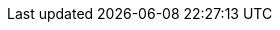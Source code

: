 // BEGIN -- inclusion -- {module-partials}_attributes-module.adoc
//  Usage:  Here we define module specific attributes. It is invoked during the compilation of a page,
//          making all attributes available for use on the page.
//  UsedBy: {root-partials}_std_cbl_hdr.adoc

// BEGIN::module page attributes
:module: {lang-mod-swift}
:module-partials: {param-module}:partial$
:packageNm: couchbase-lite-swift
:snippet: {snippets-content--swift}
:source-language: {lang-name-swift}
:url-issues: {url-issues-swift}
:example-callouts: {module-partials}_callouts.adoc
// SET full maintenance version number
:maintenance: 0
:version-maintenance: {version}.{maintenance}{tag}


// END::module page attributes


// BEGIN - Set attributes pointing to API references for this module
:api-pfx:
:sep: #/

:url-api-references: {url-api-references-swift}
:url-api-references-classes: {url-api-references}/Classes/
:url-api-references-enums: {url-api-references}/Enums/
:url-api-references-protocols: {url-api-references}/Protocols/
:url-api-references-structs: {url-api-references}/Structs/
:url-api-references-swift-sep: {sep}s:18CouchbaseLiteSwift



// Supporting Data Type Classes
:url-api-class-array: {url-api-references-classes}{api-pfx}ArrayObject.html[ArrayObject]
:url-api-class-mutablearray: {url-api-references-classes}{api-pfx}MutableArrayObject.html[MutableArrayObject]
:url-api-class-dictionary: {url-api-references-classes}{api-pfx}DictionaryObject.html[DictionaryObject]
:url-api-class-mutabledictionary: {url-api-references-classes}{api-pfx}MutableDictionaryObject.html[MutableDictionaryObject]


// DATABASE CLASSES

:url-api-references-database: {url-api-references-classes}{api-pfx}Database.html
:url-api-class-database: {url-api-references-database}[Database]
:url-api-method-database: {url-api-references-database}{url-api-references-swift-sep}8Database
:url-api-method-database-close: {url-api-method-database}C5closeyyKF[Database.close()]
:url-api-method-database-delete: {url-api-method-database}C6deleteyyKF:[Database.delete()]





// Begin -- DatabaseConfiguration
:url-api-references-databasecfg: {url-api-references-structs}{api-pfx}DatabaseConfiguration.html
:url-api-class-databasecfg: {url-api-references-databasecfg}[{api-pfx}DatabaseConfiguration]
:url-api-struct-databasecfg: {url-api-references-databasecfg}{url-api-references-swift-sep}21DatabaseConfiguration
:url-api-method-databasecfg: {url-api-struct-databasecfg}[DatabaseConfiguration]
:url-api-method-databasecfg-setdir: {url-api-struct-databasecfg}C9directorySSvp[DatabaseConfiguration.directory()]
:url-api-method-databasecfg-encryption: {url-api-struct-databasecfg}V13encryptionKeyAA010EncryptionG0OSgvp[DatabaseConfiguration.encryptionKey()]
// End -- DatabaseConfiguration

:url-api-method-database-save-doc: {url-api-references-database}{url-api-references-swift-sep}8DatabaseC12saveDocumentyyAA07MutableF0CKF[Database.saveDocument(_:)]

:url-api-method-database-save-concctrl: {url-api-references-database}{url-api-references-swift-sep}8DatabaseC12saveDocument_18concurrencyControlSbAA07MutableF0C_AA011ConcurrencyH0OtKF[Database.saveDocument(_:concurencyControl:)]

:url-api-method-database-save-conflict: {url-api-references-database}{sep}C12saveDocument_15conflictHandlerSbAA07MutableF0C_SbAG_AA0F0CSgtctKF[Database.saveDocument(_:conflictHandler:)]

// deprecated 2.8
:url-api-method-database-compact: [Database.compact()]
//
// :url-api-method-database-compact: {url-api-method-database}C7compactyyKF[Database.compact()]
:url-api-method-database-copy: {url-api-method-database}eC4copy8fromPath02toD010withConfigySS_SSAA0D13ConfigurationCSgtKFZ[Database.copy()]

:url-api-method-database-change-encryption-key: {url-api-method-database}C19changeEncryptionKeyyyAA0fG0OSgKF[Database.changeEncryptionKey()]

:url-api-method-database-setloglevel: {url-api-method-database}C11setLogLevel_6domainyAA0fG0O_AA0F6DomainOtFZ[Database.setLogLevel()]

:url-api-method-database-performMaintenance: {url-api-method-database}C18performMaintenance4typeyAA0F4TypeO_tKF[Database.performMaintenance()]

:url-api-method-database-deletedoc-doc: {url-api-method-database}s:18CouchbaseLiteSwift8DatabaseC14deleteDocumentyyAA0F0CKF[Database.deleteDocument(_:)]

:url-api-method-database-deletedoc-concctrl: {url-api-method-database}s:18CouchbaseLiteSwift8DatabaseC14deleteDocument_18concurrencyControlSbAA0F0C_AA011ConcurrencyH0OtKF[Database.deleteDocument(_:concurrencyControl:)]

// links for documents pages
:url-api-references-document: {url-api-references-classes}{api-pfx}Document.html
:url-api-method-document: {url-api-references-document}{url-api-references-swift-sep}8Document
:url-api-class-document: {url-api-references-document}[Document]
:url-api-method-document-tomutable: {url-api-method-document}C9toMutableAA0fD0CyF[Document.toMutable()]
:url-api-method-document-contains: {url-api-method-document}C8contains3keySbSS_tF[Document.Contains(key:)]

:url-api-method-document-getdate: {url-api-method-document}C4date6forKey10Foundation4DateVSgSS_tF[Document.date()]
:url-api-method-document-getfloat: {url-api-method-document}C5float6forKeySfSS_tF[Document.float()]
:url-api-method-document-getint: {url-api-method-document}C3int6forKeySiSS_tF[Document.int()]

:url-api-method-database-getdocument: {url-api-method-database}C8document6withIDAA8DocumentCSgSS_tF[Database.document(withID:)]
:url-api-method-database-save: {url-api-method-database}C12saveDocumentyyAA07MutableF0CKF[Database.save()]

:url-api-references-dictionary: {url-api-references-classes}{api-pfx}DictionaryObject.html
:url-api-class-dictionary: {url-api-references-dictionary}[property accessors]
:url-api-references-mutabledocument: {url-api-references-classes}{api-pfx}MutableDocument.html
:url-api-class-mutabledocument: {url-api-references-mutabledocument}[MutableDocument()]
:url-api-method-mutabledocument: {url-api-references-mutabledocument}{url-api-references-swift-sep}15MutableDocument
:url-api-method-mutabledocument-init: {url-api-method-mutabledocument}CACycfc[MutableDocument()]
:url-api-method-mutabledocument-initid: {url-api-method-mutabledocument}C2idACSSSg_tcfc[MutableDocument(String id)]



// QUERY RELATED CLASSES and METHODS

// Query class and methods
:url-api-classes-query-pfx: {url-api-references-classes}{api-pfx}Query.html
:url-api-class-query: {url-api-classes-query-pfx}[{api-pfx}Query]
:url-api-method-query-explain: {url-api-classes-query-pfx}{url-api-references-swift-sep}5QueryC7explainSSyKF[explain()]
:url-api-method-query-execute: {url-api-classes-query-pfx}{url-api-references-swift-sep}5QueryC7executeAA9ResultSetCyKF[execute()]

// Expression class and methods
// :url-api-references-query-classes: {url-api-references-classes}[Query Class index]
:url-api-classes-expression-pfx: {url-api-references-classes}{api-pfx}Expression.html
:url-api-class-expression: {url-api-classes-expression-pfx}[{api-pfx}Expression]

:url-api-classes-query-expression-pfx: {url-api-classes-expression-pfx}
:url-api-classes-query-expression: {url-api-classes-query-expression-pfx}[Expression]
:url-api-classes-query-expression-comparators: {url-api-classes-query-expression-pfx}[Expression Comparators]
:url-api-method-expression-pfx: {url-api-references-protocols}ExpressionProtocol.html{sep}

:url-api-method-expression-like: {url-api-method-expression-pfx}{url-api-references-swift-sep}18ExpressionProtocolP4likeyAaB_pAaB_pF[like(_:)]
:url-api-method-expression-collate: {url-api-method-expression-pfx}{url-api-references-swift-sep}18ExpressionProtocolP7collateyAaB_pAA09CollationE0_pF[Collate()]

// ArrayFunction class and methods
:url-api-classes-query-arrayfunction-pfx: {url-api-references-classes}{api-pfx}ArrayFunction.html
:url-api-classes-query-arrayfunction: {url-api-classes-query-arrayfunction-pfx}[{api-pfx}ArrayFunction]
:url-api-classes-query-arrayfunction-collection-ops: {url-api-references-classes}ArrayExpression.html[Array Collection Operators]
:url-api-method-arrayfunction-pfx: {url-api-classes-query-arrayfunction-pfx}{sep}

:url-api-classes-query-select-pfx: {url-api-references-classes}Select.html
:url-api-classes-query-select: {url-api-classes-query-select-pfx}[Select]
:url-api-method-select-pfx: {url-api-classes-query-select-pfx}{sep}

// API Results Class and methods

:url-api-classes-result-pfx: {url-api-references-classes}{api-pfx}Result.html
:url-api-class-result: {url-api-classes-result-pfx}[{api-pfx}Result]
:url-api-method-result-toJSON: {url-api-classes-result-pfx}{sep}{api-pfx}s:18CouchbaseLiteSwift6ResultC6toJSONSSyF[result.toJSON()]

// Function class and methods
//
:url-api-classes-function-pfx: {url-api-references-classes}Function.html
:url-api-class-function: {url-api-classes-function-pfx}[Function]
:url-api-method-function-lower: {url-api-classes-function-pfx}{url-api-references-swift-sep}8FunctionC5loweryAA18ExpressionProtocol_pAaE_pFZ[lower()]
:url-api-method-function-count: {url-api-classes-function-pfx}{url-api-references-swift-sep}8FunctionC5countyAA18ExpressionProtocol_pAaE_pFZ[count()]

// Where class and methods
//
:url-api-classes-where-pfx: {url-api-references-classes}{api-pfx}Where.html
:url-api-class-where: {url-api-classes-where-pfx}[Where]

// orderby class and methods
//
:url-api-classes-orderby-pfx: {url-api-references-classes}{api-pfx}OrderBy.html
:url-api-class-orderby: {url-api-classes-orderby-pfx}[OrderBy]

// GroupBy class and methods
//
:url-api-classes-groupby-pfx: {url-api-references-classes}{api-pfx}GroupBy.html
:url-api-class-groupby: {url-api-classes-groupby-pfx}[GroupBy]

// URLEndpointConfiguration

:url-api-references-urlendpointconfiguration: {url-api-references-classes}{api-pfx}URLEndpointListenerConfiguration.html

:url-api-class-urlendpointconfiguration: {url-api-references-urlendpointconfiguration}[URLEndpointListenerConfiguration]

:url-api-references-urlendpointlistener: {url-api-references-classes}{api-pfx}URLEndpointListener.html

:url-api-references-urlendpointlistener-property: {url-api-references-urlendpointlistener}{url-api-references-swift-sep}19URLEndpointListener
:url-api-property-urlendpointlistener-status: {url-api-references-urlendpointlistener-property}C6statusAC16ConnectionStatusVvp[status]
:url-api-class-connection-status: {url-api-references-classes}URLEndpointListener/{api-pfx}ConnectionStatus.html[ConnectionStatus]
:url-api-property-urlendpointlistener-urls: {url-api-references-urlendpointlistener-property}C4urlsSay10Foundation3URLVGSgvp[urls]
:url-api-class-urlendpointlistener: {url-api-references-urlendpointlistener}[URLEndpointListener]

:url-api-references-tlsidentity: {url-api-references-classes}TLSIdentity.html

:url-api-class-tlsidentity: {url-api-references-tlsidentity}[TLSIdentity]

:url-api-method-tls-identity-import: {url-api-references-tlsidentity}{url-api-references-swift-sep}11TLSIdentityC14importIdentity8withData8password5labelAC10Foundation0H0V_SSSgSStKFZ[importIdentity()]

:url-api-method-tls-identity-create: {url-api-references-tlsidentity}{url-api-references-swift-sep}11TLSIdentityC14createIdentity9forServer10attributes10expiration5labelACSb_SDyS2SG10Foundation4DateVSgSStKFZ[CreateIdentity()]

:url-api-method-tls-identity-get: {url-api-references-tlsidentity}{sep}/s:18CouchbaseLiteSwift11TLSIdentityC8identity9withLabelACSgSS_tKFZ[identity(withLabel:)]

:url-api-method-tls-identity-get-withId: {url-api-references-tlsidentity}{sep}/s:18CouchbaseLiteSwift11TLSIdentityC8identity12withIdentity5certsACSo03SecG3Refa_SaySo0i11CertificateJ0aGSgtKFZ[identity(withIdentity:certs:)]

:url-api-class-urlendpointconfiguration: {url-api-references-urlendpointconfiguration}[URLEndpointListenerConfiguration]

:url-api-references-urlendpointconfiguration-property: {url-api-references-urlendpointconfiguration}{url-api-references-swift-sep}32URLEndpointListenerConfiguration

:url-api-references-urlendpointconfiguration-port: {url-api-references-urlendpointconfiguration-property}C4ports6UInt16VSgvp[port]

:url-api-references-urlendpointconfiguration-netwk-iface: {url-api-references-urlendpointconfiguration-property}C16networkInterfaceSSSgvp[networkInterface]

:url-api-references-urlendpointconfiguration-database: {url-api-references-urlendpointconfiguration-property}C8databaseAA8DatabaseCvp[database]

:url-api-references-urlendpointconfiguration-initdb: {url-api-references-urlendpointconfiguration-property}C8databaseAcA8DatabaseC_tcfc[init(database:)]

:url-api-references-urlendpointconfiguration-disable-tls: {url-api-references-urlendpointconfiguration-property}C10disableTLSSbvp[disableTLS]

:url-api-references-urlendpointconfiguration-tls-id: {url-api-references-urlendpointconfiguration-property}C11tlsIdentityAA11TLSIdentityCSgvp[tlsIdentity]

:url-api-references-urlendpointconfiguration-delta-sync: {url-api-references-urlendpointconfiguration-property}C15enableDeltaSyncSbvp[enableDeltaSync]

:url-api-references-urlendpointconfiguration-auth: {url-api-references-urlendpointconfiguration-property}C13authenticatorAA0E13Authenticator_pSgvp[authenticator]
// diag: Env+Module {param-module}


:url-api-class-ListenerPasswordAuthenticator: {url-api-references-classes}{api-pfx}/ListenerPasswordAuthenticator.html[ListenerPasswordAuthenticator]
:url-api-class-ListenerCertificateAuthenticator: {url-api-references-classes}{api-pfx}/ListenerCertificateAuthenticator.html[ListenerCertificateAuthenticator]


// Replicator API
:url-api-references-replicator: {url-api-references-classes}Replicator.html
:url-api-class-replicator: {url-api-references-replicator}[Replicator]
:url-api-properties-replicator: {url-api-references-replicator}{url-api-references-swift-sep}10Replicator
:url-api-method-replicator: {url-api-properties-replicator}

:url-api-constructor-replicator-init-config: {url-api-references-replicator}{url-api-references-swift-sep}10ReplicatorC6configAcA0D13ConfigurationC_tcfc[init(config:)]

:url-api-method-replicator-add-change-listener: {url-api-references-replicator}{url-api-references-swift-sep}10ReplicatorC17addChangeListeneryAA0G5TokenCyAA0dF0VcF[addChangeListener(_:)]
:url-api-method-replicator-rmv-change-listener: {url-api-references-replicator}{sep}/s:18CouchbaseLiteSwift10ReplicatorC20removeChangeListener9withTokenyAA0gI0C_tF[removeChangeListener(withToken:)]

:url-api-method-replicator-getPendingDocumentIds: {url-api-method-replicator}C18pendingDocumentIdsShySSGyKF[Replicator.pendingDocumentIds()]

[Replicator.pendingDocumentIds()]
:url-api-method-replicator-isDocumentPending: {url-api-method-replicator}C17isDocumentPendingySbSSKF[Replicator.isDocumentPending()]


:url-api-method-replicator-start: {url-api-references-replicator}{url-api-references-swift-sep}10ReplicatorC5startyyF[start()]
:url-api-method-replicator-stop: {url-api-references-replicator}{url-api-references-swift-sep}10ReplicatorC4stopyyF[stop()]

// Replicator Status
:url-api-references-replicator-status: {url-api-references-classes}Replicator/Status.html
:url-api-properties-replicator-status-pfx: {url-api-references-replicator-status}{url-api-references-swift-sep}10ReplicatorC6Status

:url-api-properties-replicator-status: {url-api-properties-replicator-status-pfx}[Status]
:url-api-enum-replicator-activity: {url-api-properties-replicator-status-pfx}V8activityAC13ActivityLevelOvp[Activity]
:url-api-enum-replicator-progress: {url-api-properties-replicator-status-pfx}V8progressAC8ProgressVvp[Progress]
:url-api-enum-replicator-error: {url-api-properties-replicator-status-pfx}V5errors5Error_pSgvp[Error]


// :url-api-enum-replicator-status: {url-api-references-classes}Replicator/Status.html[Status struct]
// :url-api-enum-replicator-activity: {url-api-references-classes}Replicator/ActivityLevel.html[ActivityLevel enum]
// :url-api-enum-replicator-progress: {url-api-references-classes}Replicator/Progress.html[Progress struct]


// ReplicatorConfiguration API
:url-api-references-replicator-config: {url-api-references-classes}ReplicatorConfiguration.html

:url-api-class-replicator-config: {url-api-references-replicator-config}[ReplicatorConfiguration]

:url-api-constructor-replicator-config-db-tgt: {url-api-references-replicator-config}{url-api-references-swift-sep}23ReplicatorConfigurationC8database6targetAcA8DatabaseC_AA8Endpoint_ptcfc[init(database:, target:)]

:url-api-constructor-replicator-config-cfg: {url-api-references-replicator-config}{url-api-references-swift-sep}23ReplicatorConfigurationC6configA2C_tcfc[init(datbase:, target:)]

:url-api-prop-replicator-config-auth: {url-api-references-replicator-config}{url-api-references-swift-sep}23ReplicatorConfigurationC13authenticatorAA13Authenticator_pSgvp[authenticator]

:url-api-prop-replicator-config-cont: {url-api-references-replicator-config}{url-api-references-swift-sep}23ReplicatorConfigurationC10continuousSbvp[continuous]

:url-api-prop-replicator-config-rep-type: {url-api-references-replicator-config}{url-api-references-swift-sep}23ReplicatorConfigurationC14replicatorTypeAA0dG0Ovp[replicatorType]

:url-api-prop-replicator-config-autopurge: {url-api-references-replicator-config}{url-api-references-swift-sep}23ReplicatorConfigurationV15enableAutoPurgeSbvp[enableAutoPurge]

:url-api-prop-replicator-config-setPinnedServerCertificate: {url-api-references-replicator-config}{url-api-references-swift-sep}23ReplicatorConfigurationC23pinnedServerCertificateSo03SecH3RefaSgvp[setPinnedServerCertificate()]

// Begin Replicator Retry Config
:url-api-prop-replicator-config-setHeartbeat: {url-api-references-replicator-config}{url-api-references-swift-sep}23ReplicatorConfigurationC9heartbeatSdvp[heartbeat()]
:url-api-prop-replicator-config-getHeartbeat: {url-api-prop-replicator-config-setHeartbeat}
:url-api-prop-replicator-config-setMaxAttempts: {url-api-references-replicator-config}{url-api-references-swift-sep}23ReplicatorConfigurationC10maxAttemptsSivp[maxAttempts()]
:url-api-prop-replicator-config-getMaxAttempts: {url-api-prop-replicator-config-setMaxAttempts}
:url-api-prop-replicator-config-setMaxAttemptWaitTime: {url-api-references-replicator-config}{url-api-references-swift-sep}23ReplicatorConfigurationC16maxAttemptWaitTimeSdvp[maxAttemptWaitTime()]
:url-api-prop-replicator-config-getMaxAttemptWaitTime: {url-api-prop-replicator-config-setMaxAttemptWaitTime}// End Replicator Retry Config

:url-api-prop-replicator-config-acceptOnlySelfSignedServerCertificate: {url-api-references-replicator-config}{url-api-references-swift-sep}23ReplicatorConfigurationC37acceptOnlySelfSignedServerCertificateSbvp[acceptOnlySelfSignedServerCertificate]


// :url-api-prop-replicator-config-ServerCertificateVerificationMode: {url-api-references-replicator-config}{url-api-references-swift-sep}23ReplicatorConfigurationC33serverCertificateVerificationModeAA06ServerghI0Ovp[serverCertificateVerificationMode]

// :url-api-enum-replicator-config-ServerCertificateVerificationMode: {url-api-references-replicator-config}{Enums/ServerCertificateVerificationMode.html[serverCertificateVerificationMode enum]

:url-api-prop-replicator-config-database: {url-api-references-replicator-config}{url-api-references-swift-sep}23ReplicatorConfigurationC8databaseAA8DatabaseCvp[database]

:url-api-prop-replicator-config-target: {url-api-references-replicator-config}{url-api-references-swift-sep}23ReplicatorConfigurationC6targetAA8Endpoint_pvp[target]

:url-api-prop-replicator-config-conflict: {url-api-references-replicator-config}{url-api-references-swift-sep}23ReplicatorConfigurationC16conflictResolverAA08ConflictG8Protocol_pSgvp[conflictResolver]


:url-api-class-replicator-config-basic-auth: {url-api-references-structs}BasicAuthenticator.html[BasicAuthenticator]

:url-api-class-replicator-config-cert-auth: {url-api-references-structs}ClientCertificateAuthenticator.html[ClientCertificateAuthenticator]


:url-api-pfx-arrayfunction: {url-api-references-classes}{api-pfx}ArrayFunction.html
:url-api-class-collection-operators: {url-api-pfx-arrayfunction}[Collection operators]
:url-api-class-arrayfunction: {url-api-pfx-arrayfunction}[ArrayFunction]




// Metadata API
:url-api-references-meta: {url-api-references-classes}{api-pfx}Meta.html
:url-api-property-meta-revisionid: {url-api-references-meta}{url-api-references-swift-sep}4MetaC10revisionIDAA0D18ExpressionProtocol_pvpZ[Meta.revisionID]



// BEGIN Logs and logging references

:url-api-references-class-log: {url-api-references-classes}Log.html
:url-api-class-log: {url-api-references-class-log}[Log]
:url-api-class-log-prop-console: {url-api-references-class-log}{sep}3LogC7consoleAA13ConsoleLoggerCvp[log.console]
:url-api-class-log-prop-file: {url-api-references-class-log}{url-api-references-swift-sep}3LogC4fileAA10FileLoggerCvp[log.file]
:url-api-class-log-prop-custom: {url-api-references-class-log}{url-api-references-swift-sep}3LogC6customAA6Logger_pSgvp[log.custom]

:url-api-references-class-log-cons: {url-api-references-classes}ConsoleLogger.html
:url-api-class-log-console: {url-api-references-class-log-cons}[ConsoleLogger]
:url-api-class-log-console-getcons: {url-api-references-class-log}{url-api-references-swift-sep}3LogC7consoleAA13ConsoleLoggerCvp[log.console]
:url-api-class-log-console-getcons-setlvl: {url-api-references-class-log-cons}{url-api-references-swift-sep}13ConsoleLoggerC5levelAA8LogLevelOvp[log.console.level]
:url-api-class-log-console-getcons-setdmn: {url-api-references-class-log-cons}{url-api-references-swift-sep}13ConsoleLoggerC7domainsAA10LogDomainsVvp[log.console.domains]

:url-api-references-class-log-cust: {url-api-references-classes}Logger.html
:url-api-iface-log-custom: {url-api-references-class-log-cust}[Logger]
:url-api-class-log-custom: {url-api-iface-log-custom}
:url-api-class-log-custom-getcust: {url-api-references-class-log}{url-api-references-swift-sep}3LogC6customAA6Logger_pSgvp[log.custom]
:url-api-class-log-custom-setcust: {url-api-references-class-log}{url-api-references-swift-sep}3LogC6customAA6Logger_pSgvp[log.custom]
:url-api-class-log-custom-getcust-setlvl: {url-api-references-class-log-cust}{url-api-references-swift-sep}6LoggerP5levelAA8LogLevelOvp[log.custom.setLevel()]
:url-api-class-log-custom-getfile-logmsg: {url-api-references-class-log-cust}{url-api-references-swift-sep}6LoggerP3log5level6domain7messageyAA8LogLevelO_AA0I6DomainOSStF[log(level:,domain:, message:)]

:url-api-references-class-log-file: {url-api-references-classes}FileLogger.html
:url-api-class-log-file: {url-api-references-class-log-file}[FileLogger]
:url-api-class-log-file-getfile: {url-api-references-class-log}{url-api-references-swift-sep}3LogC4fileAA10FileLoggerCvp[log.file]
:url-api-class-log-file-getfile-setcfg: {url-api-references-class-log-file}{url-api-references-swift-sep}10FileLoggerC6configAA03LogD13ConfigurationCSgvp[log.file.config: LogConfiguration(directory:)]
:url-api-class-log-file-getfile-setlvl: {url-api-references-class-log-file}{url-api-references-swift-sep}10FileLoggerC5levelAA8LogLevelOvp[log.file.level: LogLevel]

:url-api-class-log-file-getfile-logmsg: {url-api-references-class-log}{url-api-references-swift-sep}[log(level: LogLevel, domain: LogDomain, message: String)]

:url-api-enum-log-domain: {url-api-references-enums}LogDomain.html[LogDomain]
:url-api-enum-log-level: {url-api-references-enums}LogLevel.html[LogLevel]
:url-api-references-class-log-config: {url-api-references-classes}LogFileConfiguration.html
:url-api-class-log-config: {url-api-references-class-log-config}[LogFileConfiguration]
:url-api-class-log-config-props: {url-api-references-class-log-config}{url-api-references-swift-sep}
:url-api-class-log-config-prop-dir: {url-api-class-log-config-props}20LogFileConfigurationC9directorySSvp[LogFileConfiguration(Directory)]
:url-api-class-log-config-prop-initdir: {url-api-class-log-config-props}20LogFileConfigurationC9directoryACSS_tcfc[LogFileConfiguration.init((directory:)]
:url-api-class-log-config-prop-maxsz: {url-api-class-log-config-props}20LogFileConfigurationC7maxSizes6UInt64Vvp[LogFileConfiguration.maxSize()]
:url-api-class-log-config-prop-maxcnt: {url-api-class-log-config-props}20LogFileConfigurationC14maxRotateCountSivp[LogFileConfiguration.maxRotateCount()]
:url-api-class-log-config-prop-plain: {url-api-class-log-config-props}20LogFileConfigurationC12usePlainTextSbvp[LogFileConfiguration.usePlainText()]

// END  Logs and logging references



// End define module specific attributes